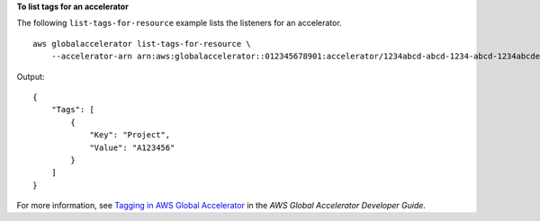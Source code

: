 **To list tags for an accelerator**

The following ``list-tags-for-resource`` example lists the listeners for an accelerator. ::

    aws globalaccelerator list-tags-for-resource \
        --accelerator-arn arn:aws:globalaccelerator::012345678901:accelerator/1234abcd-abcd-1234-abcd-1234abcdefgh

Output::

    {
        "Tags": [
            {
                "Key": "Project",
                "Value": "A123456"
            }
        ]
    }

For more information, see `Tagging in AWS Global Accelerator <https://docs.aws.amazon.com/global-accelerator/latest/dg/tagging-in-global-accelerator.html>`__ in the *AWS Global Accelerator Developer Guide*.
